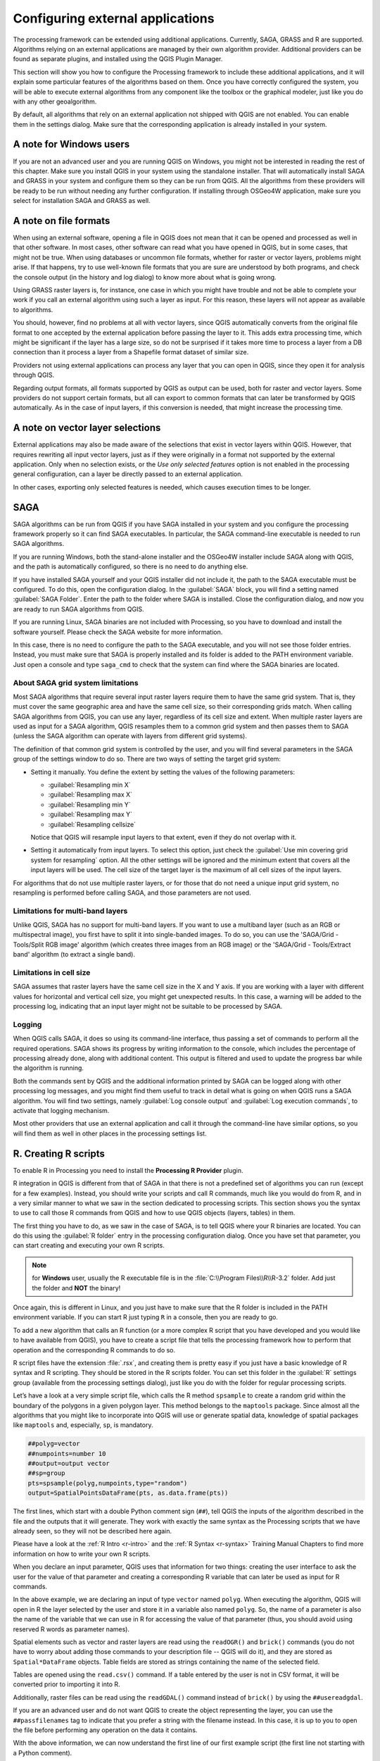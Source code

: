 .. _`processing.results`:

Configuring external applications
=================================

.. only:: html

   .. contents::
      :local:

The processing framework can be extended using additional applications.
Currently, SAGA, GRASS and R are supported. Algorithms relying on an
external applications are managed by their own algorithm provider.
Additional providers can be found as separate plugins, and installed
using the QGIS Plugin Manager.

This section will show you how to configure the Processing framework
to include these additional applications, and it will explain some
particular features of the algorithms based on them.
Once you have correctly configured the system, you will be able to
execute external algorithms from any component like the toolbox or the
graphical modeler, just like you do with any other geoalgorithm.

By default, all algorithms that rely on an external application not
shipped with QGIS are not enabled.
You can enable them in the settings dialog.
Make sure that the corresponding application is already installed in
your system.


A note for Windows users
------------------------

If you are not an advanced user and you are running QGIS on Windows,
you might not be interested in reading the rest of this chapter.
Make sure you install QGIS in your system using the standalone
installer.
That will automatically install SAGA and GRASS in your system and
configure them so they can be run from QGIS. All the algorithms from
these providers will be ready to be run without needing any further
configuration.
If installing through OSGeo4W application, make sure you select for
installation SAGA and GRASS as well.


A note on file formats
----------------------

When using an external software, opening a file in QGIS does not mean
that it can be opened and processed as well in that other software.
In most cases, other software can read what you have opened in QGIS,
but in some cases, that might not be true.
When using databases or uncommon file formats, whether for raster or
vector layers, problems might arise.
If that happens, try to use well-known file formats that you are sure
are understood by both programs, and check the console output (in the
history and log dialog) to know more about what is going wrong.

Using GRASS raster layers is, for instance, one case in which you
might have trouble and not be able to complete your work if you call
an external algorithm using such a layer as input.
For this reason, these layers will not appear as available to
algorithms.

You should, however, find no problems at all with vector layers,
since QGIS automatically converts from the original file format to
one accepted by the external application before passing the layer
to it.
This adds extra processing time, which might be significant if the
layer has a large size, so do not be surprised if it takes more time
to process a layer from a DB connection than it process a layer from
a Shapefile format dataset of similar size.

Providers not using external applications can process any layer that
you can open in QGIS, since they open it for analysis through QGIS.

Regarding output formats, all formats supported by QGIS as output can
be used, both for raster and vector layers.
Some providers do not support certain formats, but all can export to
common  formats that can later be transformed by QGIS automatically.
As in the case of input layers, if this conversion is needed, that
might increase the processing time.


A note on vector layer selections
---------------------------------

External applications may also be made aware of the selections that
exist in vector layers within QGIS.
However, that requires rewriting all input vector layers, just as if
they were originally in a format not supported by the external
application.
Only when no selection exists, or the *Use only selected features*
option is not enabled in the processing general configuration, can a
layer be directly passed to an external application.

In other cases, exporting only selected features is needed, which
causes execution times to be longer.


.. _saga_configure:

SAGA
----

SAGA algorithms can be run from QGIS if you have SAGA installed in your
system and you configure the processing framework properly so it can
find SAGA executables.
In particular, the SAGA command-line executable is needed to run SAGA
algorithms.

If you are running Windows, both the stand-alone installer and the
OSGeo4W installer include SAGA along with QGIS, and the path is
automatically configured, so there is no need to do anything else.

If you have installed SAGA yourself and your QGIS installer did not
include it, the path to the SAGA executable must be configured.
To do this, open the configuration dialog. In the :guilabel:`SAGA`
block, you will find a setting named :guilabel:`SAGA Folder`.
Enter the path to the folder where SAGA is installed. Close the
configuration dialog, and now you are ready to run SAGA algorithms
from QGIS.

If you are running Linux, SAGA binaries are not included with
Processing, so you have to download and install the software yourself.
Please check the SAGA website for more information.

In this case, there is no need to configure the path to the SAGA
executable, and you will not see those folder entries.
Instead, you must make sure that SAGA is properly installed and its
folder is added to the PATH environment variable.
Just open a console and type ``saga_cmd`` to check that the system can
find where the SAGA binaries are located.

About SAGA grid system limitations
..................................

Most SAGA algorithms that require several input raster layers require
them to have the same grid system.
That is, they must cover the same geographic area and have the same
cell size, so their corresponding grids match.
When calling SAGA algorithms from QGIS, you can use any layer,
regardless of its cell size and extent.
When multiple raster layers are used as input for a SAGA algorithm,
QGIS resamples them to a common grid system and then passes them to
SAGA (unless the SAGA algorithm can operate with layers from different
grid systems).

The definition of that common grid system is controlled by the user,
and you will find several parameters in the SAGA group of the settings
window to do so.
There are two ways of setting the target grid system:

* Setting it manually. You define the extent by setting the values of
  the following parameters:

  - :guilabel:`Resampling min X`
  - :guilabel:`Resampling max X`
  - :guilabel:`Resampling min Y`
  - :guilabel:`Resampling max Y`
  - :guilabel:`Resampling cellsize`

  Notice that QGIS will resample input layers to that extent, even if
  they do not overlap with it.
* Setting it automatically from input layers.
  To select this option, just check the :guilabel:`Use min covering grid
  system for resampling` option.
  All the other settings will be ignored and the minimum extent that
  covers all the input layers will be used.
  The cell size of the target layer is the maximum of all cell sizes of
  the input layers.

For algorithms that do not use multiple raster layers, or for those that
do not need a unique input grid system, no resampling is performed
before calling SAGA, and those parameters are not used.

Limitations for multi-band layers
.................................

Unlike QGIS, SAGA has no support for multi-band layers.
If you want to use a multiband layer (such as an RGB or multispectral
image), you first have to split it into single-banded images.
To do so, you can use the 'SAGA/Grid - Tools/Split RGB image' algorithm
(which creates three images from an RGB image) or the
'SAGA/Grid - Tools/Extract band' algorithm (to extract a single band).

Limitations in cell size
........................

SAGA assumes that raster layers have the same cell size in the X and
Y axis.
If you are working with a layer with different values for horizontal
and vertical cell size, you might get unexpected results.
In this case, a warning will be added to the processing log, indicating
that an input layer might not be suitable to be processed by SAGA.

Logging
.......

When QGIS calls SAGA, it does so using its command-line interface, thus
passing a set of commands to perform all the required operations.
SAGA shows its progress by writing information to the console, which
includes the percentage of processing already done, along with
additional content.
This output is filtered and used to update the progress bar while the
algorithm is running.

Both the commands sent by QGIS and the additional information printed
by SAGA can be logged along with other processing log messages, and
you might find them useful to track in detail what is going on when
QGIS runs a SAGA algorithm.
You will find two settings, namely :guilabel:`Log console output` and
:guilabel:`Log execution commands`, to activate that logging mechanism.

Most other providers that use an external application and call it
through the command-line have similar options, so you will find them
as well in other places in the processing settings list.

.. _creating_r_scripts:

R. Creating R scripts
---------------------

To enable R in Processing you need to install the
**Processing R Provider** plugin.

R integration in QGIS is different from that of SAGA in that there
is not a predefined set of algorithms you can run (except for a few
examples).
Instead, you should write your scripts and call R commands, much like
you would do from R, and in a very similar manner to what we saw in
the section dedicated to processing scripts.
This section shows you the syntax to use to call those R commands from
QGIS and how to use QGIS objects (layers, tables) in them.

The first thing you have to do, as we saw in the case of SAGA, is to
tell QGIS where your R binaries are located. You can do this using
the :guilabel:`R folder` entry in the processing configuration dialog.
Once you have set that parameter, you can start creating and executing
your own R scripts.

.. note:: for **Windows** user, usually the R executable file is in
   the :file:`C:\\Program Files\\R\\R-3.2` folder.
   Add just the folder and **NOT** the binary!

Once again, this is different in Linux, and you just have to make sure
that the R folder is included in the PATH environment variable.
If you can start R just typing ``R`` in a console, then you are ready
to go.

To add a new algorithm that calls an R function (or a more complex R
script that you have developed and you would like to have available
from QGIS), you have to create a script file that tells the processing
framework how to perform that operation and the corresponding R
commands to do so.

R script files have the extension :file:`.rsx`, and creating them is
pretty easy if you just have a basic knowledge of R syntax and R
scripting.
They should be stored in the R scripts folder.
You can set this folder in the :guilabel:`R` settings group (available
from the processing settings dialog), just like you do with the folder
for regular processing scripts.

Let’s have a look at a very simple script file, which calls the R
method ``spsample`` to create a random grid within the boundary of the
polygons in a given polygon layer.
This method belongs to the ``maptools`` package.
Since almost all the algorithms that you might like to incorporate
into QGIS will use or generate spatial data, knowledge of spatial
packages like ``maptools`` and, especially, ``sp``, is mandatory.

.. code-block:: python

    ##polyg=vector
    ##numpoints=number 10
    ##output=output vector
    ##sp=group
    pts=spsample(polyg,numpoints,type="random")
    output=SpatialPointsDataFrame(pts, as.data.frame(pts))

The first lines, which start with a double Python comment sign
(``##``), tell QGIS the inputs of the algorithm described in the file
and the outputs that it will generate.
They work with exactly the same syntax as the Processing scripts that
we have already seen, so they will not be described here again.

Please have a look at the :ref:`R Intro <r-intro>` and the
:ref:`R Syntax <r-syntax>`
Training Manual Chapters to find more information on how to write
your own R scripts.

When you declare an input parameter, QGIS uses that information for
two things: creating the user interface to ask the user for the value
of that parameter and creating a corresponding R variable that can
later be used as input for R commands.

In the above example, we are declaring an input of type ``vector``
named ``polyg``.
When executing the algorithm, QGIS will open in R the layer selected
by the user and store it in a variable also named ``polyg``.
So, the name of a parameter is also the name of the variable that we
can use in R for accessing the value of that parameter (thus, you
should avoid using reserved R words as parameter names).

Spatial elements such as vector and raster layers are read using the
``readOGR()`` and ``brick()`` commands (you do not have to worry about
adding those commands to your description file -- QGIS will do it),
and they are stored as ``Spatial*DataFrame`` objects.
Table fields are stored as strings containing the name of the selected
field.

Tables are opened using the ``read.csv()`` command. If a table entered
by the user is not in CSV format, it will be converted prior to
importing it into R.

Additionally, raster files can be read using the ``readGDAL()``
command instead of ``brick()`` by using the ``##usereadgdal``.

If you are an advanced user and do not want QGIS to create the object
representing the layer, you can use the ``##passfilenames`` tag to
indicate that you prefer a string with the filename instead.
In this case, it is up to you to open the file before performing any
operation on the data it contains.

With the above information, we can now understand the first line of
our first example script (the first line not starting with a Python
comment).

.. code-block:: python

    pts=spsample(polyg,numpoints,type="random")

The variable ``polygon`` already contains a
``SpatialPolygonsDataFrame`` object, so it can be used to call the
``spsample`` method, just like the ``numpoints`` one, which indicates
the number of points to add to the created sample grid.

Since we have declared an output of type vector named ``out``, we have
to create a variable named ``out`` and store a ``Spatial*DataFrame``
object in it (in this case, a ``SpatialPointsDataFrame``).
You can use any name for your intermediate variables.
Just make sure that the variable storing your final result has the
same name that you used to declare it, and that it contains a suitable
value.

In this case, the result obtained from the ``spsample`` method has to
be converted explicitly into a ``SpatialPointsDataFrame`` object, since
it is itself an object of class ``ppp``, which is not a suitable class
to be returned to QGIS.

If your algorithm generates raster layers, the way they are saved will
depend on whether or not you have used the ``##dontuserasterpackage``
option.
If you have used it, layers are saved using the ``writeGDAL()`` method.
If not, the ``writeRaster()`` method from the ``raster`` package will
be used.

If you have used the ``##passfilenames`` option, outputs are generated
using the ``raster`` package (with ``writeRaster()``), even though it
is not used for the inputs.

If your algorithm does not generate any layer, but rather a text
result in the console instead, you have to indicate that you want the
console to be shown once the execution is finished.
To do so, just start the command lines that produce the results you
want to print with the ``>`` ('greater') sign.
The output of all other lines will not be shown.
For instance, here is the description file of an algorithm that
performs a normality test on a given field (column) of the attributes
of a vector layer:

.. code-block:: python

    ##layer=vector
    ##field=field layer
    ##nortest=group
    library(nortest)
    >lillie.test(layer[[field]])

The output of the last line is printed, but the output of the first
is not (and neither are the outputs from other command lines added
automatically by QGIS).

If your algorithm creates any kind of graphics (using the ``plot()``
method), add the following line:

.. code-block:: python

    ##showplots

This will cause QGIS to redirect all R graphical outputs to a temporary
file, which will be opened once R execution has finished.

Both graphics and console results will be shown in the processing
results manager.

For more information, please check the script files provided with
Processing.
Most of them are rather simple and will greatly help you understand
how to create your own scripts.

.. note::
   The ``rgdal`` and ``raster`` libraries are loaded by default, so
   you do not have to add the corresponding ``library()`` commands
   (you just have to make sure that those two packages are installed
   in your R distribution).
   However, other additional libraries that you might need have to be
   explicitly loaded by typing (for ``ggplot2``):
   ``library(ggplot2)``.
   If the package is not already installed on your machine, Processing
   will download and install it.
   In this way the package will be also available in R Standalone.
   **Be aware** that if the package has to be downloaded, the first
   time you run the script it might take a long time.

.. _grass_configure:

GRASS
-----

Configuring GRASS is not much different from configuring SAGA. First,
the path to the GRASS folder has to be defined, but only if you are
running Windows.

By default, the Processing framework tries to configure its GRASS
connector to use the GRASS distribution that ships along with QGIS.
This should work without problems in most systems, but if you
experience problems, you might have to configure the GRASS connector
manually.
Also, if you want to use a different GRASS installation, you can
change that setting and point to the folder where the other version
is installed.
GRASS 7 is needed for algorithms to work correctly.

If you are running Linux, you just have to make sure that GRASS is
correctly installed, and that it can be run without problem from a
console.

GRASS algorithms use a region for calculations.
This region can be defined manually using values similar to the ones
found in the SAGA configuration, or automatically, taking the minimum
extent that covers all the input layers used to execute the algorithm
each time.
If the latter approach is the behavior you prefer, just check the
:guilabel:`Use min covering region` option in the GRASS configuration
parameters.

.. _lastools_configure:

LAStools
--------

To use `LAStools <https://rapidlasso.com/lastools/>`_ in QGIS, you
need to download and install LAStools on your computer and install
the LAStools plugin (available from the official repository) in QGIS.

On Linux platforms, you will need `Wine <https://www.winehq.org/>`_ 
to be able to run some of the tools.

LAStools is activated and configured in the Processing options
(:menuselection:`Settings --> Options`, :guilabel:`Processing` tab,
:menuselection:`Providers--> LAStools`), where you can specify the
location of LAStools (:guilabel:`LAStools folder`) and Wine
(:guilabel:`Wine folder`).
On Ubuntu, the default Wine folder is :file:`/usr/bin`.
